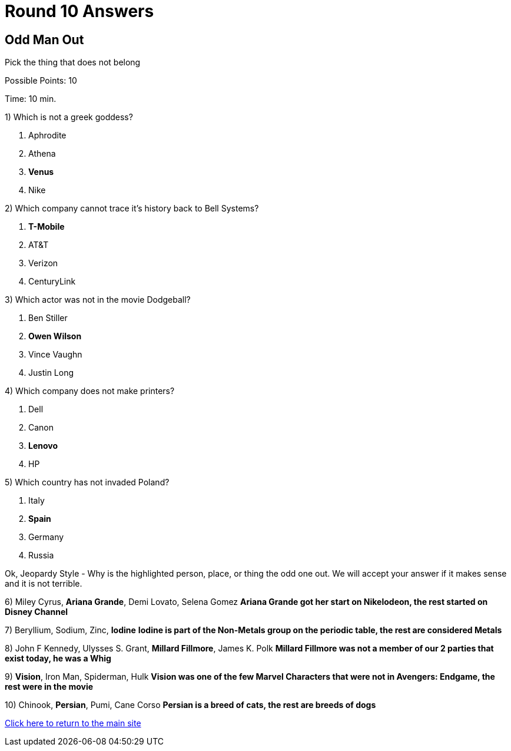 = Round 10 Answers

== Odd Man Out

Pick the thing that does not belong

Possible Points: 10

Time: 10 min.

1) Which is not a greek goddess?

a. Aphrodite
b. Athena
c. *Venus*
d. Nike

2) Which company cannot trace it's history back to Bell Systems? 

a. *T-Mobile*
b. AT&T
c. Verizon
d. CenturyLink


3) Which actor was not in the movie Dodgeball?

a. Ben Stiller
b. *Owen Wilson*
c. Vince Vaughn
d. Justin Long

4) Which company does not make printers?

a. Dell
b. Canon
c. *Lenovo*
d. HP

5) Which country has not invaded Poland?

a. Italy
b. *Spain*
c. Germany
d. Russia


Ok, Jeopardy Style - Why is the highlighted person, place, or thing the odd one out. We will accept your answer if it makes sense and it is not terrible.

6) Miley Cyrus, *Ariana Grande*, Demi Lovato, Selena Gomez *Ariana Grande got her start on Nikelodeon, the rest started on Disney Channel*

7) Beryllium, Sodium, Zinc, *Iodine* *Iodine is part of the Non-Metals group on the periodic table, the rest are considered Metals*

8) John F Kennedy, Ulysses S. Grant, *Millard Fillmore*, James K. Polk *Millard Fillmore was not a member of our 2 parties that exist today, he was a Whig*

9) *Vision*, Iron Man, Spiderman, Hulk *Vision was one of the few Marvel Characters that were not in Avengers: Endgame, the rest were in the movie*

10) Chinook, *Persian*, Pumi, Cane Corso *Persian is a breed of cats, the rest are breeds of dogs*

link:../../../index.html[Click here to return to the main site]
